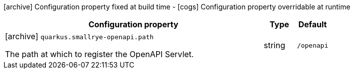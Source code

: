 [.configuration-legend]
icon:archive[title=Fixed at build time] Configuration property fixed at build time - icon:cogs[title=Overridable at runtime]️ Configuration property overridable at runtime 

[.configuration-reference, cols="80,.^10,.^10"]
|===
|Configuration property|Type|Default

a|icon:archive[title=Fixed at build time] `quarkus.smallrye-openapi.path`

[.description]
--
The path at which to register the OpenAPI Servlet.
--|string 
|`/openapi`

|===